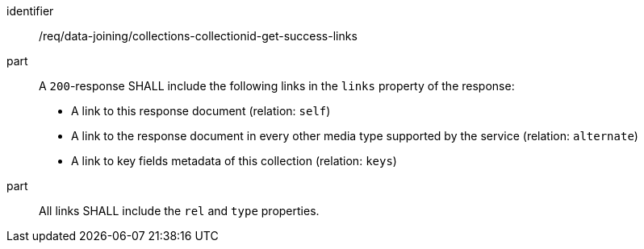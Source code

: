 [[req_data_joining_collections-collectionid-get-success-links]]

[requirement]
====
[%metadata]
identifier:: /req/data-joining/collections-collectionid-get-success-links
part:: A `200`-response SHALL include the following links in the `links` property of the response:

* A link to this response document (relation: `self`)

* A link to the response document in every other media type supported by the service (relation: `alternate`)

* A link to key fields metadata of this collection (relation: `keys`)
part:: All links SHALL include the `rel` and `type` properties.
====